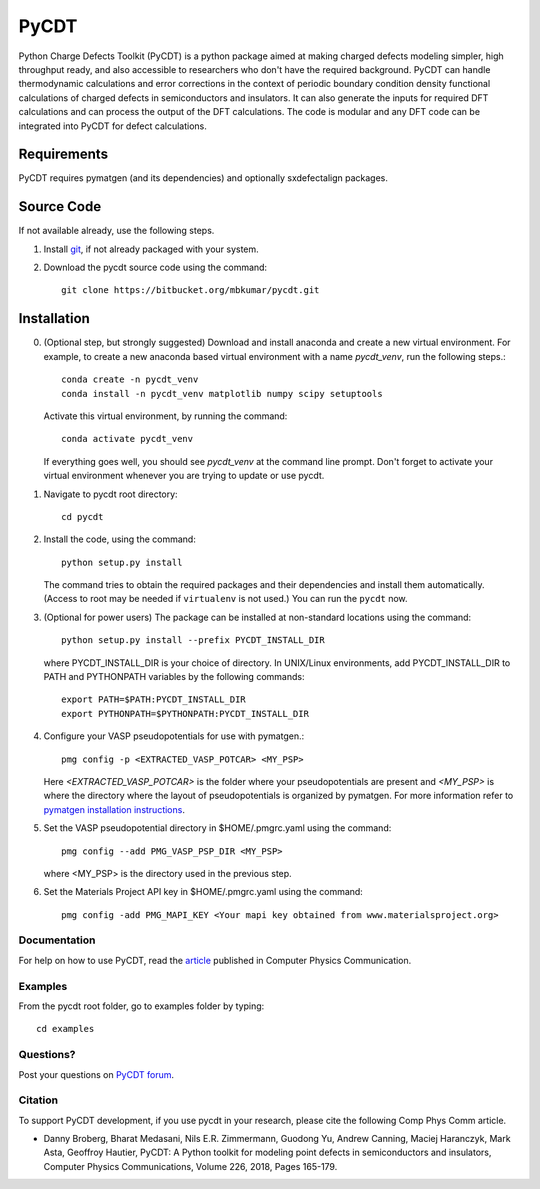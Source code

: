 =====
PyCDT
=====

Python Charge Defects Toolkit (PyCDT) is a python package aimed at making 
charged defects modeling simpler, high throughput ready, and also accessible 
to researchers who don't have the required background. PyCDT can handle
thermodynamic calculations and error corrections in the context of periodic
boundary condition density functional calculations of charged defects in 
semiconductors and insulators. It can also generate the inputs for required 
DFT calculations and can process the output of the DFT calculations.
The code is modular and any DFT code can be integrated into PyCDT for defect 
calculations. 

------------
Requirements
------------
PyCDT requires pymatgen (and its dependencies) and optionally sxdefectalign packages.

------------
Source Code
------------
If not available already, use the following steps.

#. Install `git <http://git-scm.com>`_, if not already packaged with your system.

#. Download the pycdt source code using the command::

    git clone https://bitbucket.org/mbkumar/pycdt.git

------------
Installation
------------
0. (Optional step, but strongly suggested)
   Download and install anaconda and create a new virtual environment. 
   For example, to create a new anaconda based virtual environment with a name *pycdt_venv*, run the following steps.::

    conda create -n pycdt_venv
    conda install -n pycdt_venv matplotlib numpy scipy setuptools
   Activate this virtual environment, by running the command::

    conda activate pycdt_venv
   If everything goes well, you should see *pycdt_venv* at the command line prompt.
   Don't forget to activate your virtual environment whenever you are trying to 
   update or use pycdt.

1. Navigate to pycdt root directory::

    cd pycdt

2. Install the code, using the command::

    python setup.py install

   The command tries to obtain the required packages and their dependencies and install them automatically.
   (Access to root may be needed if ``virtualenv`` is not used.) You can run the ``pycdt`` now. 

3. (Optional for power users) The package can be installed at non-standard locations using the command::

    python setup.py install --prefix PYCDT_INSTALL_DIR

   where PYCDT_INSTALL_DIR is your choice of directory. In UNIX/Linux environments,
   add PYCDT_INSTALL_DIR to PATH and PYTHONPATH variables by the following commands::
    
    export PATH=$PATH:PYCDT_INSTALL_DIR
    export PYTHONPATH=$PYTHONPATH:PYCDT_INSTALL_DIR

4. Configure your VASP pseudopotentials for use with pymatgen.::

    pmg config -p <EXTRACTED_VASP_POTCAR> <MY_PSP>

   Here  *<EXTRACTED_VASP_POTCAR>* is the folder where your pseudopotentials are present and 
   *<MY_PSP>* is where the directory where the layout of pseudopotentials is organized  by pymatgen.
   For more information refer to `pymatgen installation instructions <https://pymatgen.org/installation.html>`_.

5. Set the VASP pseudopotential directory in $HOME/.pmgrc.yaml using the command::

    pmg config --add PMG_VASP_PSP_DIR <MY_PSP>

   where <MY_PSP> is the directory used in the previous step.


6. Set the Materials Project API key in $HOME/.pmgrc.yaml using the command::

     pmg config -add PMG_MAPI_KEY <Your mapi key obtained from www.materialsproject.org>


Documentation
------------
For help on how to use PyCDT, read the `article <https://doi.org/10.1016/j.cpc.2018.01.004>`_ published in Computer Physics Communication.

Examples
--------
From the pycdt root folder, go to examples folder by typing::

    cd examples


Questions?
----------
Post your questions on `PyCDT forum <https://groups.google.com/forum/#!forum/pycdt-forum>`_.

Citation
--------
To support PyCDT development, if you use pycdt in your research, please cite the following Comp Phys Comm article.

- Danny Broberg, Bharat Medasani, Nils E.R. Zimmermann, Guodong Yu, Andrew Canning, Maciej Haranczyk, Mark Asta, Geoffroy Hautier,
  PyCDT: A Python toolkit for modeling point defects in semiconductors and insulators,
  Computer Physics Communications, Volume 226, 2018, Pages 165-179.

